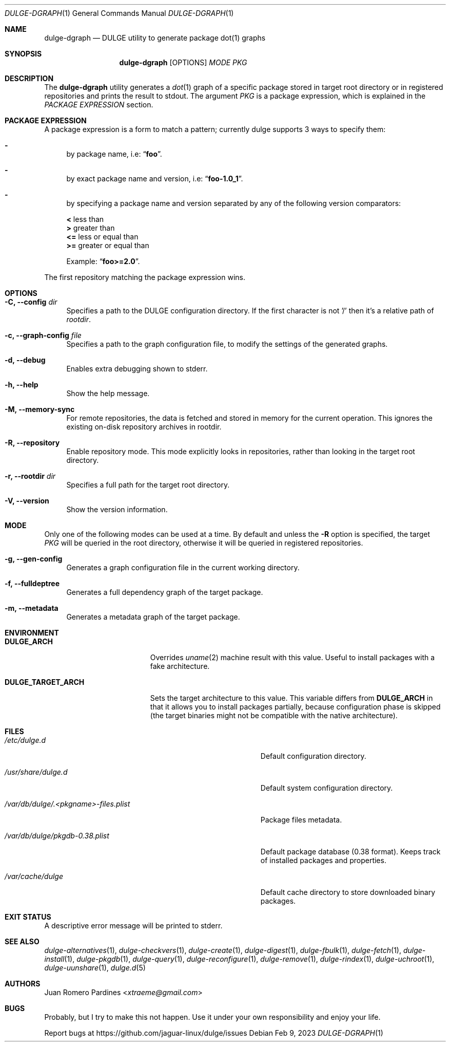 .Dd Feb 9, 2023
.Dt DULGE-DGRAPH 1
.Os
.Sh NAME
.Nm dulge-dgraph
.Nd DULGE utility to generate package dot(1) graphs
.Sh SYNOPSIS
.Nm
.Op OPTIONS
.Ar MODE
.Ar PKG
.Sh DESCRIPTION
The
.Nm
utility generates a
.Xr dot 1
graph of a specific package stored
in target root directory or in registered repositories and prints
the result to stdout.
The argument
.Ar PKG
is a package expression, which is explained in the
.Em PACKAGE EXPRESSION
section.
.Sh PACKAGE EXPRESSION
A package expression is a form to match a pattern; currently dulge
supports 3 ways to specify them:
.Bl -dash
.It
by package name, i.e:
.Dq Sy foo .
.It
by exact package name and version, i.e:
.Dq Sy foo-1.0_1 .
.It
by specifying a package name and version separated by any of the following version comparators:
.Pp
.Bl -item -compact
.It
.Sy <
less than
.It
.Sy >
greater than
.It
.Sy <=
less or equal than
.It
.Sy >=
greater or equal than
.Pp
Example:
.Dq Sy foo>=2.0 .
.El
.El
.Pp
The first repository matching the package expression wins.
.Sh OPTIONS
.Bl -tag -width -x
.It Fl C, Fl -config Ar dir
Specifies a path to the DULGE configuration directory.
If the first character is not '/' then it's a relative path of
.Ar rootdir .
.It Fl c, Fl -graph-config Ar file
Specifies a path to the graph configuration file, to modify the settings
of the generated graphs.
.It Fl d, Fl -debug
Enables extra debugging shown to stderr.
.It Fl h, Fl -help
Show the help message.
.It Fl M, Fl -memory-sync
For remote repositories, the data is fetched and stored in memory for the current
operation. This ignores the existing on-disk repository archives in rootdir.
.It Fl R, Fl -repository
Enable repository mode. This mode explicitly looks in repositories, rather
than looking in the target root directory.
.It Fl r, Fl -rootdir Ar dir
Specifies a full path for the target root directory.
.It Fl V, Fl -version
Show the version information.
.El
.Sh MODE
Only one of the following modes can be used at a time.
By default and unless the
.Fl R
option is specified, the target
.Ar PKG
will be queried in the root directory, otherwise it will be
queried in registered repositories.
.Bl -tag -width -x
.It Fl g, Fl -gen-config
Generates a graph configuration file in the current working directory.
.It Fl f, Fl -fulldeptree
Generates a full dependency graph of the target package.
.It Fl m, Fl -metadata
Generates a metadata graph of the target package.
.El
.Sh ENVIRONMENT
.Bl -tag -width DULGE_TARGET_ARCH
.It Sy DULGE_ARCH
Overrides
.Xr uname 2
machine result with this value. Useful to install packages with a fake
architecture.
.It Sy DULGE_TARGET_ARCH
Sets the target architecture to this value. This variable differs from
.Sy DULGE_ARCH
in that it allows you to install packages partially, because
configuration phase is skipped (the target binaries might not be compatible with
the native architecture).
.El
.Sh FILES
.Bl -tag -width /var/db/dulge/.<pkgname>-files.plist
.It Ar /etc/dulge.d
Default configuration directory.
.It Ar /usr/share/dulge.d
Default system configuration directory.
.It Ar /var/db/dulge/.<pkgname>-files.plist
Package files metadata.
.It Ar /var/db/dulge/pkgdb-0.38.plist
Default package database (0.38 format). Keeps track of installed packages and properties.
.It Ar /var/cache/dulge
Default cache directory to store downloaded binary packages.
.El
.Sh EXIT STATUS
.Ex
A descriptive error message will be printed to stderr.
.Sh SEE ALSO
.Xr dulge-alternatives 1 ,
.Xr dulge-checkvers 1 ,
.Xr dulge-create 1 ,
.Xr dulge-digest 1 ,
.Xr dulge-fbulk 1 ,
.Xr dulge-fetch 1 ,
.Xr dulge-install 1 ,
.Xr dulge-pkgdb 1 ,
.Xr dulge-query 1 ,
.Xr dulge-reconfigure 1 ,
.Xr dulge-remove 1 ,
.Xr dulge-rindex 1 ,
.Xr dulge-uchroot 1 ,
.Xr dulge-uunshare 1 ,
.Xr dulge.d 5
.Sh AUTHORS
.An Juan Romero Pardines Aq Mt xtraeme@gmail.com
.Sh BUGS
Probably, but I try to make this not happen. Use it under your own
responsibility and enjoy your life.
.Pp
Report bugs at
.Lk https://github.com/jaguar-linux/dulge/issues
